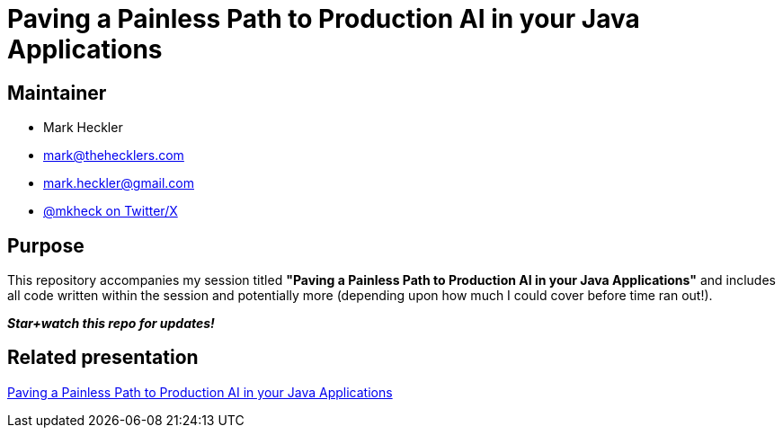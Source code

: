 = Paving a Painless Path to Production AI in your Java Applications

== Maintainer

* Mark Heckler
* mailto:mark@thehecklers.com[mark@thehecklers.com]
* mailto:mark.heckler@gmail.com[mark.heckler@gmail.com]
* https://x.com/mkheck[@mkheck on Twitter/X]

== Purpose

This repository accompanies my session titled *"Paving a Painless Path to Production AI in your Java Applications"* and includes all code written within the session and potentially more (depending upon how much I could cover before time ran out!).

*_Star+watch this repo for updates!_*

== Related presentation

link:https://speakerdeck.com/mkheck/paving-a-painless-path-to-production-ai[Paving a Painless Path to Production AI in your Java Applications]
